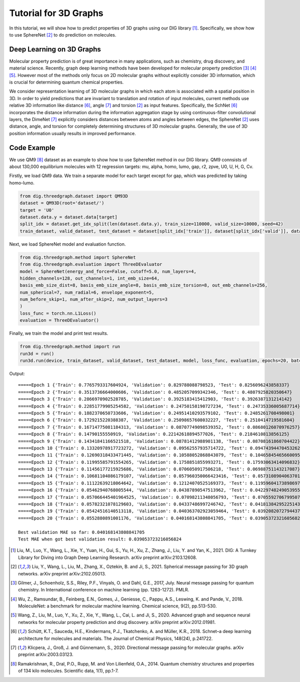 ================================
Tutorial for 3D Graphs
================================


In this tutorial, we will show how to predict properties of 3D graphs using our DIG library [1]_. Specifically, we show how to use SphereNet [2]_ to do prediction on molecules. 


Deep Learning on 3D Graphs
===================================
Molecular property prediction is of great importance in many applications, such as chemistry, drug discovery, and material science. 
Recently, graph deep learning methods have been developed for molecular property prediction [3]_ [4]_ [5]_. 
However most of the methods only focus on 2D molecular graphs without explicitly consider 3D information, which is crucial for determining quantum chemical properties.

We consider representation learning of 3D molecular graphs in which each atom is associated with a spatial position in 3D. 
In order to yield predictions that are invariant to translation and rotation of input molecules, current methods use relative 3D information like distance [6]_, angle [7]_ and torsion [2]_ as input features.
Specifically, 
the SchNet [6]_ incorporates the distance information during the information aggregation stage by using continuous-filter convolutional layers, 
the DimeNet [7]_ explicitly considers distances between atoms and angles between edges, 
the SphereNet [2]_ uses distance, angle, and torsion for completely determining structures of 3D molecular graphs.
Generally, the use of 3D position information usually results in improved performance. 


Code Example
================ 
We use QM9 [8]_ dataset as an example to show how to use SphereNet method in our DIG library. 
QM9 connsists of about 130,000 equilibrium molecules with 12 regression targets: mu, alpha, homo, lumo, gap, r2, zpve, U0, U, H, G, Cv. 

Firstly, we load QM9 data. We train a separate model for each target except for gap, which was predicted by taking homo-lumo.

.. code-block ::
    
    from dig.threedgraph.dataset import QM93D
    dataset = QM93D(root='dataset/')
    target = 'U0'
    dataset.data.y = dataset.data[target]
    split_idx = dataset.get_idx_split(len(dataset.data.y), train_size=110000, valid_size=10000, seed=42)
    train_dataset, valid_dataset, test_dataset = dataset[split_idx['train']], dataset[split_idx['valid']], dataset[split_idx['test']]

Next, we load SphereNet model and evaluation function.

.. code-block ::

    from dig.threedgraph.method import SphereNet
    from dig.threedgraph.evaluation import ThreeDEvaluator
    model = SphereNet(energy_and_force=False, cutoff=5.0, num_layers=4, 
    hidden_channels=128, out_channels=1, int_emb_size=64, 
    basis_emb_size_dist=8, basis_emb_size_angle=8, basis_emb_size_torsion=8, out_emb_channels=256, 
    num_spherical=7, num_radial=6, envelope_exponent=5, 
    num_before_skip=1, num_after_skip=2, num_output_layers=3 
    )
    loss_func = torch.nn.L1Loss()
    evaluation = ThreeDEvaluator()

Finally, we train the model and print test results.

.. code-block ::

    from dig.threedgraph.method import run
    run3d = run()
    run3d.run(device, train_dataset, valid_dataset, test_dataset, model, loss_func, evaluation, epochs=20, batch_size=32, vt_batch_size=32, lr=0.0005, lr_decay_factor=0.5, lr_decay_step_size=15)

Output:

.. parsed-literal::

    =====Epoch 1 {'Train': 0.7765793317604924, 'Validation': 0.829788088798523, 'Test': 0.8256096243858337}
    =====Epoch 2 {'Train': 0.3513736664000606, 'Validation': 0.4852057099342346, 'Test': 0.4807925820350647}
    =====Epoch 3 {'Train': 0.2866970902528785, 'Validation': 0.3925183415412903, 'Test': 0.3926387131214142}
    =====Epoch 4 {'Train': 0.22851779905254582, 'Validation': 0.24750158190727234, 'Test': 0.24735336005687714}
    =====Epoch 5 {'Train': 0.1882370650733606, 'Validation': 0.24951410293579102, 'Test': 0.2485261708498001}
    =====Epoch 6 {'Train': 0.1729215220388387, 'Validation': 0.25098657608032227, 'Test': 0.2510414719581604}
    =====Epoch 7 {'Train': 0.16714775081184313, 'Validation': 0.08707749098539352, 'Test': 0.08680126070976257}
    =====Epoch 8 {'Train': 0.14790155550919, 'Validation': 0.22142618894577026, 'Test': 0.2184610813856125}
    =====Epoch 9 {'Train': 0.14341841166521518, 'Validation': 0.08781412988901138, 'Test': 0.08708161860704422}
    =====Epoch 10 {'Train': 0.13320978917723272, 'Validation': 0.09562557935714722, 'Test': 0.09474394470453262}
    =====Epoch 11 {'Train': 0.12690318433471445, 'Validation': 0.10588052868843079, 'Test': 0.10465845465660095}
    =====Epoch 12 {'Train': 0.11995585791554265, 'Validation': 0.1758851855993271, 'Test': 0.17593063414096832}
    =====Epoch 13 {'Train': 0.11456177215925686, 'Validation': 0.0706050917506218, 'Test': 0.06988751143217087}
    =====Epoch 14 {'Train': 0.10681104086179107, 'Validation': 0.057960350066423416, 'Test': 0.05731089040637016}
    =====Epoch 15 {'Train': 0.11122639218064642, 'Validation': 0.12124070525169373, 'Test': 0.11959604173898697}
    =====Epoch 16 {'Train': 0.05462940768005544, 'Validation': 0.04387890547513962, 'Test': 0.04229748249053955}
    =====Epoch 17 {'Train': 0.057066445401964525, 'Validation': 0.07098211348056793, 'Test': 0.07055927067995071}
    =====Epoch 18 {'Train': 0.05782321078129603, 'Validation': 0.04337486997246742, 'Test': 0.041813842952251434}
    =====Epoch 19 {'Train': 0.05424516140513118, 'Validation': 0.040363702923059464, 'Test': 0.03920820727944374}
    =====Epoch 20 {'Train': 0.0552880891001176, 'Validation': 0.040168143808841705, 'Test': 0.039053723216056824}

    Best validation MAE so far: 0.040168143808841705
    Test MAE when got best validation result: 0.039053723216056824




.. [1] Liu, M., Luo, Y., Wang, L., Xie, Y., Yuan, H., Gui, S., Yu, H., Xu, Z., Zhang, J., Liu, Y. and Yan, K., 2021. DIG: A Turnkey Library for Diving into Graph Deep Learning Research. arXiv preprint arXiv:2103.12608.
.. [2] Liu, Y., Wang, L., Liu, M., Zhang, X., Oztekin, B. and Ji, S., 2021. Spherical message passing for 3D graph networks. arXiv preprint arXiv:2102.05013.
.. [3] Gilmer, J., Schoenholz, S.S., Riley, P.F., Vinyals, O. and Dahl, G.E., 2017, July. Neural message passing for quantum chemistry. In International conference on machine learning (pp. 1263-1272). PMLR.
.. [4] Wu, Z., Ramsundar, B., Feinberg, E.N., Gomes, J., Geniesse, C., Pappu, A.S., Leswing, K. and Pande, V., 2018. MoleculeNet: a benchmark for molecular machine learning. Chemical science, 9(2), pp.513-530.
.. [5] Wang, Z., Liu, M., Luo, Y., Xu, Z., Xie, Y., Wang, L., Cai, L. and Ji, S., 2020. Advanced graph and sequence neural networks for molecular property prediction and drug discovery. arXiv preprint arXiv:2012.01981.
.. [6] Schütt, K.T., Sauceda, H.E., Kindermans, P.J., Tkatchenko, A. and Müller, K.R., 2018. Schnet–a deep learning architecture for molecules and materials. The Journal of Chemical Physics, 148(24), p.241722.
.. [7] Klicpera, J., Groß, J. and Günnemann, S., 2020. Directional message passing for molecular graphs. arXiv preprint arXiv:2003.03123.
.. [8] Ramakrishnan, R., Dral, P.O., Rupp, M. and Von Lilienfeld, O.A., 2014. Quantum chemistry structures and properties of 134 kilo molecules. Scientific data, 1(1), pp.1-7.

